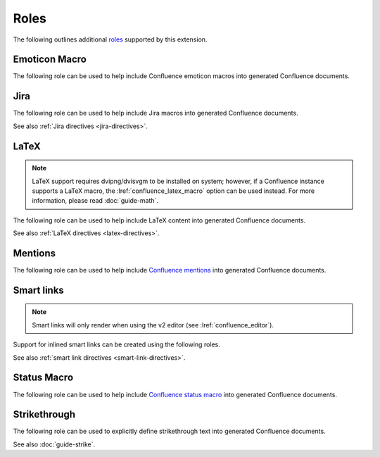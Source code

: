 Roles
=====

The following outlines additional `roles`_ supported by this extension.

.. index:: Macros; Emoticon Macro (role)
.. index:: Emoticon Macro

Emoticon Macro
--------------

The following role can be used to help include Confluence emoticon macros into
generated Confluence documents.

.. rst:role:: confluence_emoticon

    .. versionadded:: 1.9

    The ``confluence_emoticon`` role allows a user to build inlined emoticon
    macros. For example:

    .. code-block:: rst

        :confluence_emoticon:`tick`: This is done.

        :confluence_emoticon:`cross`: This is incomplete.

.. index:: Macros; Jira Macro (role)
.. _jira-roles:

Jira
----

The following role can be used to help include Jira macros into generated
Confluence documents.

.. index:: Jira; Adding a single Jira link (role)

.. rst:role:: jira

    .. versionadded:: 1.7

    The ``jira`` role allows a user to build an inlined Jira macro to be
    configured with a provided Jira key. For example:

    .. code-block:: rst

        See :jira:`TEST-123` for more details.

See also :ref:`Jira directives <jira-directives>`.

.. index:: Macros; LaTeX Macro (role)
.. index:: LaTeX Macro; Adding inlined LaTeX (role)
.. _latex-roles:

LaTeX
-----

.. note::

    LaTeX support requires dvipng/dvisvgm to be installed on system; however,
    if a Confluence instance supports a LaTeX macro, the
    :lref:`confluence_latex_macro` option can be used instead. For more
    information, please read :doc:`guide-math`.

The following role can be used to help include LaTeX content into generated
Confluence documents.

.. rst:role:: confluence_latex

    .. versionadded:: 1.8

    The ``confluence_latex`` role allows a user to build inlined LaTeX
    content. For example:

    .. code-block:: rst

        This is a :confluence_latex:`$\\mathfrak{t}$est`.

See also :ref:`LaTeX directives <latex-directives>`.

.. index:: Macros; Mentions Macro (role)
.. index:: Mentions; Macro (role)
.. _mention-roles:

Mentions
--------

The following role can be used to help include `Confluence mentions`_ into
generated Confluence documents.

.. rst:role:: confluence_mention

    .. versionadded:: 1.9

    .. warning::

        Confluence Cloud mentions should always use account identifiers; where
        Confluence Data Center mentions should use either usernames or user
        keys. Attempting to use Confluence Cloud account identifiers when
        publishing to a Confluence Data Center will most likely result in an
        "Unsupported Confluence API call" error (500).

    The ``confluence_mention`` role allows a user to build inlined mentions.
    For Confluence Cloud instances, a mention to a specific user's account
    identifier would be defined as follows:

    .. code-block:: rst

        See :confluence_mention:`3c5369:fa8b5c24-17f8-4340-b73e-50d383307c59`.

    For Confluence Data Center, a mention to a specific user can either
    be set to the username value, or a user's key value:

    .. code-block:: rst

        For more information, contact :confluence_mention:`myuser`.
         (or)
        Contact :confluence_mention:`b9aaf35e80441f415c3a3d3c53695d0e` for help.

    A user mapping table can also be configured using the
    :lref:`confluence_mentions` option.

.. index:: Smart links; Roles
.. _smart-link-roles:

Smart links
-----------

.. note::

    Smart links will only render when using the v2 editor
    (see :lref:`confluence_editor`).

Support for inlined smart links can be created using the following roles.

.. rst:role:: confluence_doc

    .. versionadded:: 2.1

    The ``confluence_doc`` role allows a user to define an inlined link to a
    document that is styled with a card appearance. The role accepts the
    name of a document in an absolute or relative fashion (in the same manner
    as Sphinx's `:doc: <role-doc_>`_ role). For example:

    .. code-block:: rst

        See :confluence_doc:`my-other-page`.

.. rst:role:: confluence_link

    .. versionadded:: 2.1

    The ``confluence_link`` role allows a user to define an inlined link to a
    page that is styled with a card appearance. The role accepts a URL.
    How Confluence renders the context of a link card will vary based on
    which link targets Confluence supports. For example:

    .. code-block:: rst

        See :confluence_link:`https://example.com`.

See also :ref:`smart link directives <smart-link-directives>`.

.. index:: Macros; Status Macro (role)
.. index:: Status Macro

Status Macro
------------

The following role can be used to help include `Confluence status macro`_ into
generated Confluence documents.

.. rst:role:: confluence_status

    .. versionadded:: 1.9

    The ``confluence_status`` role allows a user to build inlined status
    macros. For example:

    .. code-block:: rst

        :confluence_status:`My Status`

    The color of a status macro can be configured to a value supported by
    Confluence's status macro. For example, to adjust the status value to
    a yellow color, the following can be used:

    .. code-block:: rst

        :confluence_status:`WARNING <yellow>`

    To tweak the style of a status macro to an outlined variant (if supported
    by the configured Confluence editor), adjust the color enclosure to
    square brackets:

    .. code-block:: rst

        :confluence_status:`PASSED [green]`

.. index:: Strikethrough (role)
.. _confluence_strike-role:

Strikethrough
-------------

The following role can be used to explicitly define strikethrough text into
generated Confluence documents.

.. rst:role:: confluence_strike

    .. versionadded:: 2.1

    The ``confluence_strike`` role allows a user to build inlined text that has
    been styled with a strikethrough. For example:

    .. code-block:: rst

        :confluence_strike:`My text`

See also :doc:`guide-strike`.

.. references ------------------------------------------------------------------

.. _Confluence mentions: https://support.atlassian.com/confluence-cloud/docs/mention-a-person-or-team/
.. _Confluence status macro: https://support.atlassian.com/confluence-cloud/docs/insert-the-status-macro/
.. _role-doc: https://www.sphinx-doc.org/en/master/usage/restructuredtext/roles.html#role-doc
.. _roles: https://www.sphinx-doc.org/en/master/usage/restructuredtext/roles.html
